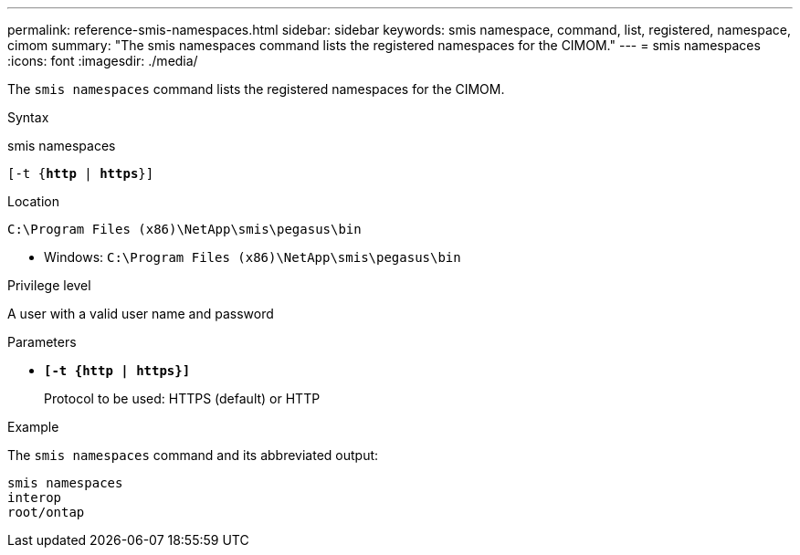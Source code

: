 ---
permalink: reference-smis-namespaces.html
sidebar: sidebar
keywords: smis namespace, command, list, registered, namespace, cimom
summary: "The smis namespaces command lists the registered namespaces for the CIMOM."
---
= smis namespaces
:icons: font
:imagesdir: ./media/

[.lead]
The `smis namespaces` command lists the registered namespaces for the CIMOM.

.Syntax

smis namespaces

`[-t {*http* | *https*}]`

.Location

`C:\Program Files (x86)\NetApp\smis\pegasus\bin`

* Windows: `C:\Program Files (x86)\NetApp\smis\pegasus\bin`

.Privilege level

A user with a valid user name and password

.Parameters

* `*[-t {http | https}]*`
+
Protocol to be used: HTTPS (default) or HTTP

.Example

The `smis namespaces` command and its abbreviated output:

----
smis namespaces
interop
root/ontap
----
